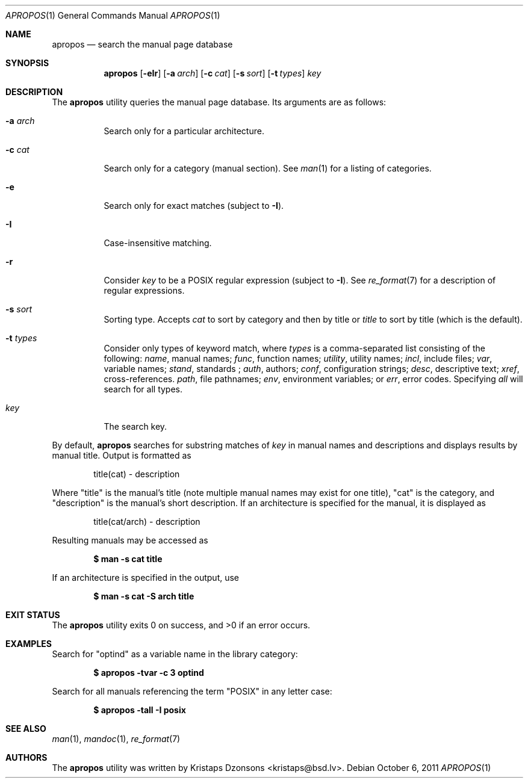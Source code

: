 .\"	$Id: apropos.1,v 1.1 2011/10/06 23:04:16 schwarze Exp $
.\"
.\" Copyright (c) 2011 Kristaps Dzonsons <kristaps@bsd.lv>
.\"
.\" Permission to use, copy, modify, and distribute this software for any
.\" purpose with or without fee is hereby granted, provided that the above
.\" copyright notice and this permission notice appear in all copies.
.\"
.\" THE SOFTWARE IS PROVIDED "AS IS" AND THE AUTHOR DISCLAIMS ALL WARRANTIES
.\" WITH REGARD TO THIS SOFTWARE INCLUDING ALL IMPLIED WARRANTIES OF
.\" MERCHANTABILITY AND FITNESS. IN NO EVENT SHALL THE AUTHOR BE LIABLE FOR
.\" ANY SPECIAL, DIRECT, INDIRECT, OR CONSEQUENTIAL DAMAGES OR ANY DAMAGES
.\" WHATSOEVER RESULTING FROM LOSS OF USE, DATA OR PROFITS, WHETHER IN AN
.\" ACTION OF CONTRACT, NEGLIGENCE OR OTHER TORTIOUS ACTION, ARISING OUT OF
.\" OR IN CONNECTION WITH THE USE OR PERFORMANCE OF THIS SOFTWARE.
.\"
.Dd $Mdocdate: October 6 2011 $
.Dt APROPOS 1
.Os
.Sh NAME
.Nm apropos
.Nd search the manual page database
.Sh SYNOPSIS
.Nm
.Op Fl eIr
.Op Fl a Ar arch
.Op Fl c Ar cat
.Op Fl s Ar sort
.Op Fl t Ar types
.Ar key
.Sh DESCRIPTION
The
.Nm
utility queries the manual page database.
Its arguments are as follows:
.Bl -tag -width Ds
.It Fl a Ar arch
Search only for a particular architecture.
.It Fl c Ar cat
Search only for a category (manual section).
See
.Xr man 1
for a listing of categories.
.It Fl e
Search only for exact matches (subject to
.Fl I ) .
.It Fl I
Case-insensitive matching.
.It Fl r
Consider
.Ar key
to be a POSIX regular expression (subject to
.Fl I ) .
See
.Xr re_format 7
for a description of regular expressions.
.It Fl s Ar sort
Sorting type.
Accepts
.Ar cat
to sort by category and then by title or
.Ar title
to sort by title (which is the default).
.It Fl t Ar types
Consider only types of keyword match, where
.Ar types
is a comma-separated list consisting of the following:
.Ar name ,
manual names;
.Ar func ,
function names;
.Ar utility ,
utility names;
.Ar incl ,
include files;
.Ar var ,
variable names;
.Ar stand ,
standards ;
.Ar auth ,
authors;
.Ar conf ,
configuration strings;
.Ar desc ,
descriptive text;
.Ar xref ,
cross-references.
.Ar path ,
file pathnames;
.Ar env ,
environment variables; or
.Ar err ,
error codes.
Specifying
.Ar all
will search for all types.
.It Ar key
The search key.
.El
.Pp
By default,
.Nm
searches for substring matches of
.Ar key
in manual names and descriptions
and displays results by manual title.
Output is formatted as
.Pp
.D1 title(cat) \- description
.Pp
Where
.Qq title
is the manual's title (note multiple manual names may exist for one
title),
.Qq cat
is the category, and
.Qq description
is the manual's short description.
If an architecture is specified for the manual, it is displayed as
.Pp
.D1 title(cat/arch) \- description
.Pp
Resulting manuals may be accessed as
.Pp
.Dl $ man -s cat title
.Pp
If an architecture is specified in the output, use
.Pp
.Dl $ man -s cat -S arch title
.\" .Sh IMPLEMENTATION NOTES
.\" Not used in OpenBSD.
.\" .Sh RETURN VALUES
.\" For sections 2, 3, & 9 only.
.\" .Sh ENVIRONMENT
.\" For sections 1, 6, 7, & 8 only.
.\" .Sh FILES
.Sh EXIT STATUS
.Ex -std
.Sh EXAMPLES
Search for
.Qq optind
as a variable name in the library category:
.Pp
.Dl $ apropos -tvar -c 3 optind
.Pp
Search for all manuals referencing the term
.Qq POSIX
in any letter case:
.Pp
.Dl $ apropos -tall -I posix
.\" .Sh DIAGNOSTICS
.\" For sections 1, 4, 6, 7, & 8 only.
.\" .Sh ERRORS
.\" For sections 2, 3, & 9 only.
.Sh SEE ALSO
.Xr man 1 ,
.Xr mandoc 1 ,
.Xr re_format 7
.\" .Sh STANDARDS
.\" .Sh HISTORY
.Sh AUTHORS
The
.Nm
utility was written by
.An Kristaps Dzonsons Aq kristaps@bsd.lv .
.\" .Sh CAVEATS
.\" .Sh BUGS
.\" .Sh SECURITY CONSIDERATIONS
.\" Not used in OpenBSD.
